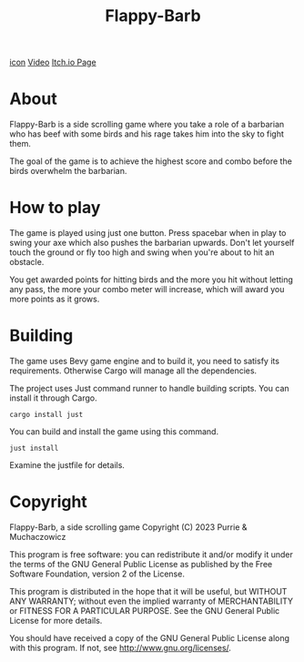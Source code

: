 #+title: Flappy-Barb

[[./icon.png][icon]]
[[https://youtu.be/uiBjN7ABY_0][Video]]
[[https://purrie-brightstar.itch.io/flappy-barb][Itch.io Page]]

* About
Flappy-Barb is a side scrolling game where you take a role of a barbarian who has beef with some birds and his rage takes him into the sky to fight them.

The goal of the game is to achieve the highest score and combo before the birds overwhelm the barbarian.

* How to play
The game is played using just one button. Press spacebar when in play to swing your axe which also pushes the barbarian upwards. Don't let yourself touch the ground or fly too high and swing when you're about to hit an obstacle.

You get awarded points for hitting birds and the more you hit without letting any pass, the more your combo meter will increase, which will award you more points as it grows.

* Building
The game uses Bevy game engine and to build it, you need to satisfy its requirements. Otherwise Cargo will manage all the dependencies.

The project uses Just command runner to handle building scripts. You can install it through Cargo.
#+BEGIN_SRC shell
cargo install just
#+END_SRC
You can build and install the game using this command.
#+BEGIN_SRC shell
just install
#+END_SRC
Examine the justfile for details.

* Copyright
Flappy-Barb, a side scrolling game
Copyright (C) 2023 Purrie & Muchaczowicz

This program is free software: you can redistribute it and/or modify
it under the terms of the GNU General Public License as published by
the Free Software Foundation, version 2 of the License.

This program is distributed in the hope that it will be useful,
but WITHOUT ANY WARRANTY; without even the implied warranty of
MERCHANTABILITY or FITNESS FOR A PARTICULAR PURPOSE.  See the
GNU General Public License for more details.

You should have received a copy of the GNU General Public License
along with this program.  If not, see <http://www.gnu.org/licenses/>.
